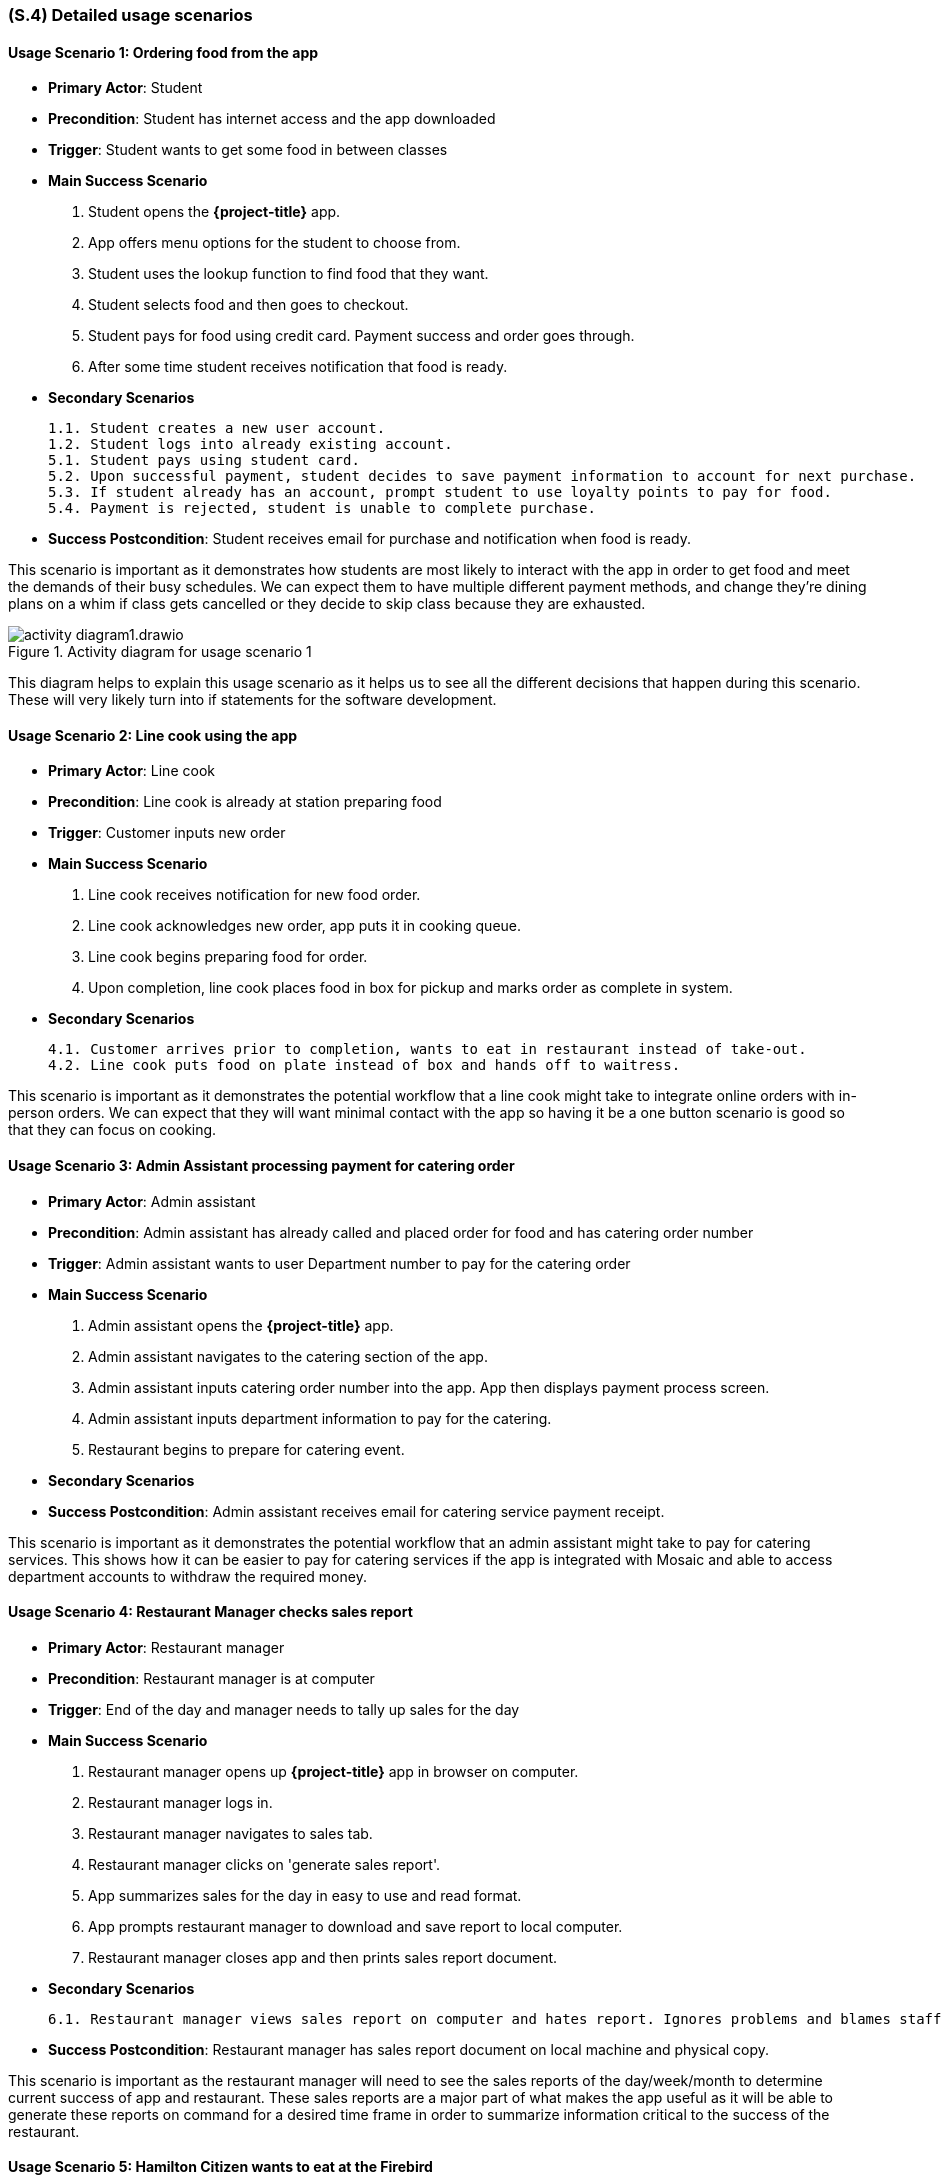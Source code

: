 [#s4,reftext=S.4]
=== (S.4) Detailed usage scenarios

ifdef::env-draft[]
TIP: _Examples of interaction between the environment (or human users) and the system, expressed as user stories. Such scenarios are not by themselves a substitute for precise descriptions of functionality (<<s3>>), but provide an important complement by specifying cases that these behavior descriptions must support; they also serve as a basis for developing test cases. The scenarios most relevant for stakeholders are given in chapter <<g5>> in the Goals book, at a general level, as use cases; in contrast, <<s4>> can refer to system components and functionality (from other chapters of the System book) as well as special and erroneous cases, and introduce more specific scenarios._  <<BM22>>
endif::[]

==== Usage Scenario 1: Ordering food from the app
* **Primary Actor**: Student
* **Precondition**: Student has internet access and the app downloaded
* **Trigger**: Student wants to get some food in between classes
* **Main Success Scenario**

    1. Student opens the *{project-title}* app.
    2. App offers menu options for the student to choose from.
    3. Student uses the lookup function to find food that they want.
    4. Student selects food and then goes to checkout.
    5. Student pays for food using credit card. Payment success and order goes through.
    6. After some time student receives notification that food is ready.

* **Secondary Scenarios**

    1.1. Student creates a new user account.
    1.2. Student logs into already existing account.
    5.1. Student pays using student card.
    5.2. Upon successful payment, student decides to save payment information to account for next purchase.
    5.3. If student already has an account, prompt student to use loyalty points to pay for food.
    5.4. Payment is rejected, student is unable to complete purchase.

* **Success Postcondition**: Student receives email for purchase and notification when food is ready.

This scenario is important as it demonstrates how students are most likely to interact with the app in order to get food and meet the demands of their busy schedules. We can expect them to have multiple different payment methods, and change they're dining plans on a whim if class gets cancelled or they decide to skip class because they are exhausted.

.Activity diagram for usage scenario 1
image::models/activity_diagram1.drawio.png[scale=60%,align="center"]

This diagram helps to explain this usage scenario as it helps us to see all the different decisions that happen during this scenario. These will very likely turn into if statements for the software development.

==== Usage Scenario 2: Line cook using the app
* **Primary Actor**: Line cook
* **Precondition**: Line cook is already at station preparing food
* **Trigger**: Customer inputs new order
* **Main Success Scenario**

    1. Line cook receives notification for new food order.
    2. Line cook acknowledges new order, app puts it in cooking queue.
    3. Line cook begins preparing food for order.
    4. Upon completion, line cook places food in box for pickup and marks order as complete in system.

* **Secondary Scenarios**

    4.1. Customer arrives prior to completion, wants to eat in restaurant instead of take-out.
    4.2. Line cook puts food on plate instead of box and hands off to waitress.

This scenario is important as it demonstrates the potential workflow that a line cook might take to integrate online orders with in-person orders. We can expect that they will want minimal contact with the app so having it be a one button scenario is good so that they can focus on cooking.

==== Usage Scenario 3: Admin Assistant processing payment for catering order
* **Primary Actor**: Admin assistant
* **Precondition**: Admin assistant has already called and placed order for food and has catering order number
* **Trigger**: Admin assistant wants to user Department number to pay for the catering order
* **Main Success Scenario**

    1. Admin assistant opens the *{project-title}* app.
    2. Admin assistant navigates to the catering section of the app.
    3. Admin assistant inputs catering order number into the app. App then displays payment process screen.
    4. Admin assistant inputs department information to pay for the catering.
    5. Restaurant begins to prepare for catering event.

* **Secondary Scenarios**

* **Success Postcondition**: Admin assistant receives email for catering service payment receipt.

This scenario is important as it demonstrates the potential workflow that an admin assistant might take to pay for catering services. This shows how it can be easier to pay for catering services if the app is integrated with Mosaic and able to access department accounts to withdraw the required money.

==== Usage Scenario 4: Restaurant Manager checks sales report
* **Primary Actor**: Restaurant manager
* **Precondition**: Restaurant manager is at computer
* **Trigger**: End of the day and manager needs to tally up sales for the day
* **Main Success Scenario**

    1. Restaurant manager opens up *{project-title}* app in browser on computer.
    2. Restaurant manager logs in.
    3. Restaurant manager navigates to sales tab.
    4. Restaurant manager clicks on 'generate sales report'.
    5. App summarizes sales for the day in easy to use and read format.
    6. App prompts restaurant manager to download and save report to local computer.
    7. Restaurant manager closes app and then prints sales report document.
* **Secondary Scenarios**

    6.1. Restaurant manager views sales report on computer and hates report. Ignores problems and blames staff.

* **Success Postcondition**: Restaurant manager has sales report document on local machine and physical copy.

This scenario is important as the restaurant manager will need to see the sales reports of the day/week/month to determine current success of app and restaurant. These sales reports are a major part of what makes the app useful as it will be able to generate these reports on command for a desired time frame in order to summarize information critical to the success of the restaurant.

==== Usage Scenario 5: Hamilton Citizen wants to eat at the Firebird
* **Primary Actor**: Hamilton citizen
* **Precondition**: Hamilton citizen is on campus
* **Trigger**: Hamilton citizen is hungry and needs a drink
* **Main Success Scenario**

    1. Hamilton citizen opens browser to look for food options (and stops paying attention conference they are attending).
    2. Citizen find the Firebird is nearby, navigates to *{project-title}* app website.
    3. Citizen goes through menu to find options that they might enjoy and drinks that they crave.
    4. Citizen decides to run to restaurant as soon as conference is over.

* **Secondary Scenarios**

    2.1. Citizen doesn't know how to navigate to app website, gives up and goes to Subway.
    3.1. Citizen doesn't like options, gives up and goes to Grain&Grit.
    4.1. Citizen is differently-abled, rolls up to the Firebird instead popping wheelies out of excitement.

* **Success Postcondition**: Hamilton Citizen dines at restaurant and loves food.

This scenario is important to show why having a website as well as downloadable application to attract more customers to the restaurant. As not everyone who is on campus is necessarily a community member, having someway to be discovered and learn more information about the restaurant is critical for attracting curious customers.

.Activity diagram for usage scenario 5
image::models/activity_diagram2.drawio.png[scale=60%,align="center"]

This diagram helps to explain this scenario as it justifies the existence of the app on the internet for not just staff but users too. It help to show the importance of online presence for attracting more customers, satisfying one of the goals of having more customers.







